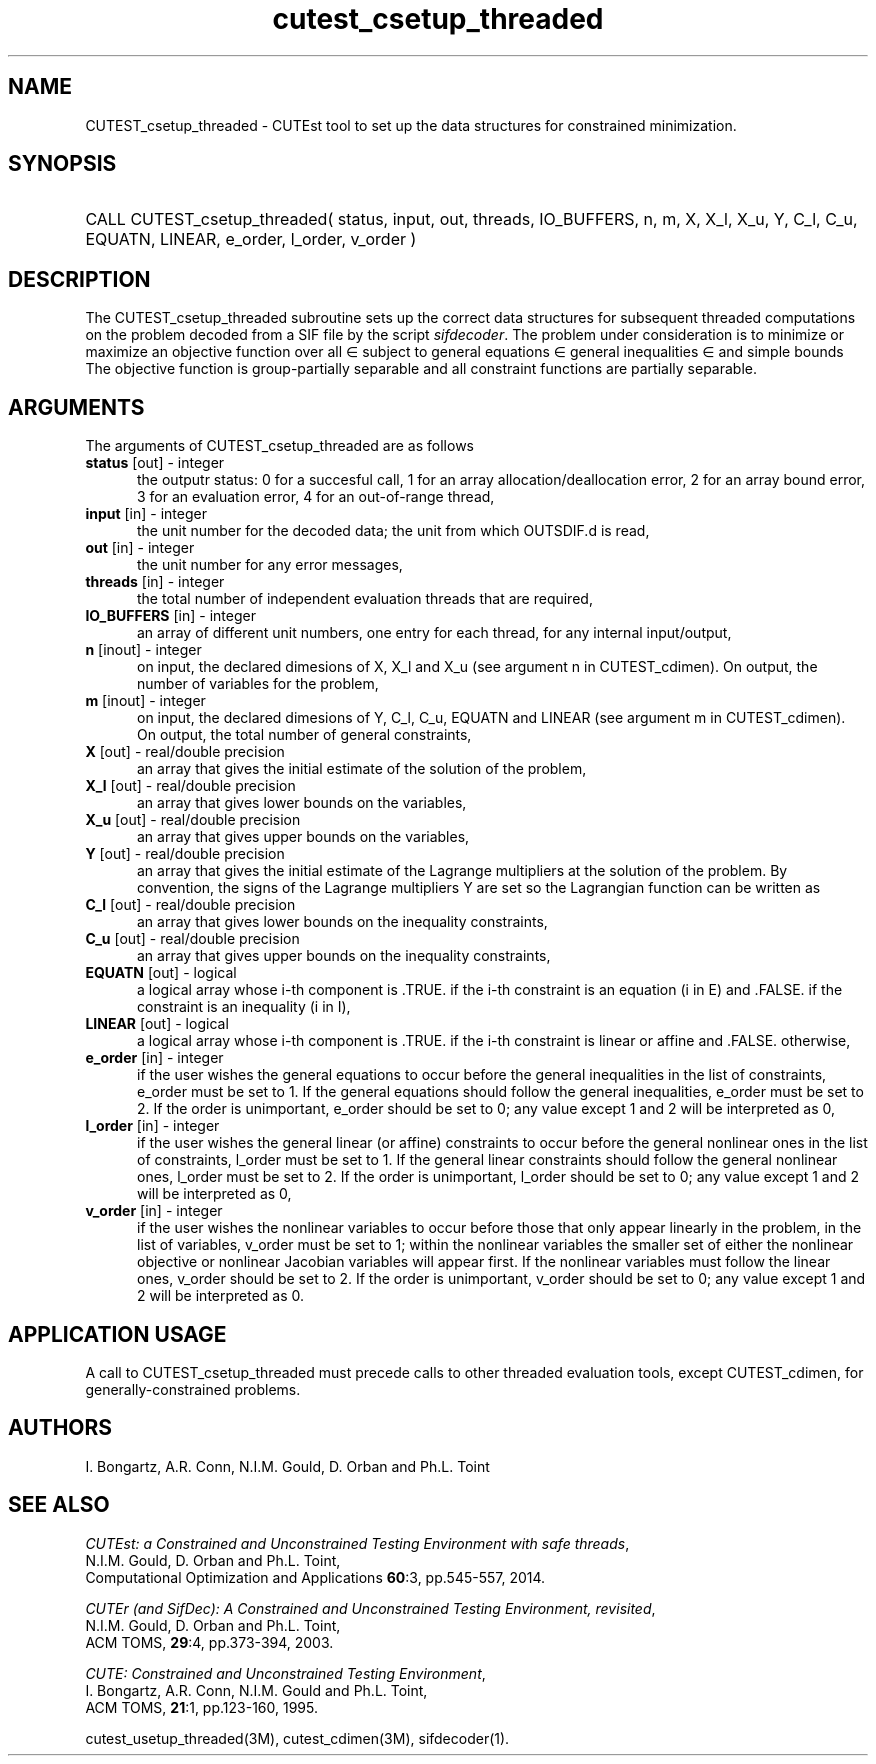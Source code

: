 '\" e  @(#)cutest_csetup_threaded v1.0 12/2012;
.TH cutest_csetup_threaded 3M "31 Dec 2012" "CUTEst user documentation" "CUTEst user documentation"
.SH NAME
CUTEST_csetup_threaded \- CUTEst tool to set up the data structures for constrained
minimization.
.SH SYNOPSIS
.HP 1i
CALL CUTEST_csetup_threaded( status, input, out, threads, IO_BUFFERS, 
n, m, X, X_l, X_u, Y, C_l, C_u, 
EQUATN, LINEAR, e_order, l_order, v_order )
.SH DESCRIPTION
The CUTEST_csetup_threaded subroutine sets up the correct data structures for
subsequent threaded computations on the problem decoded from a SIF file by
the script \fIsifdecoder\fP. The problem under consideration
is to minimize or maximize an objective function
.EQ
f(x)
.EN
over all
.EQ
x
.EN
\(mo
.EQ
R sup n
.EN
subject to
general equations
.EQ
c sub i (x) ~=~ 0,
.EN
.EQ
~(i
.EN
\(mo
.EQ
{ 1 ,..., m sub E } ),
.EN
general inequalities
.EQ
c sub i sup l (x) ~<=~ c sub i (x) ~<=~ c sub i sup u (x),
.EN
.EQ
~(i
.EN
\(mo
.EQ
{ m sub E + 1 ,..., m }),
.EN
and simple bounds
.EQ
x sup l ~<=~ x ~<=~ x sup u.
.EN
The objective function is group-partially separable and 
all constraint functions are partially separable.

.LP 
.SH ARGUMENTS
The arguments of CUTEST_csetup_threaded are as follows
.TP 5
.B status \fP[out] - integer
the outputr status: 0 for a succesful call, 1 for an array 
allocation/deallocation error, 2 for an array bound error,
3 for an evaluation error, 4 for an out-of-range thread,
.TP
.B input \fP[in] - integer
the unit number for the decoded data; the unit from which OUTSDIF.d is
read,
.TP
.B out \fP[in] - integer
the unit number for any error messages,
.TP
.B threads \fP[in] - integer
the total number of independent evaluation threads that are required,
.TP
.B IO_BUFFERS \fP[in] - integer
an array of different unit numbers, one entry for each thread, 
for any internal input/output,
.TP
.B n \fP[inout] - integer
on input, the declared dimesions of X, X_l and X_u 
(see argument n in CUTEST_cdimen).
On output, the number of variables for the problem,
.TP
.B m \fP[inout] - integer
on input, the declared dimesions of Y, C_l, C_u, EQUATN and LINEAR 
(see argument m in CUTEST_cdimen).
On output, the total number of general constraints,
.TP
.B X \fP[out] - real/double precision
an array that gives the initial estimate of the solution of the
problem,
.TP
.B X_l \fP[out] - real/double precision
an array that gives lower bounds on the variables,
.TP
.B  X_u \fP[out] - real/double precision
an array that gives upper bounds on the variables,
.TP
.B Y \fP[out] - real/double precision
an array that gives the initial estimate of the Lagrange multipliers
at the solution of the problem. By convention, the signs of the
Lagrange multipliers Y are set so the Lagrangian function can be
written as
.EQ
l(x,y) = f(x) + y sup T c(x),
.EN
.TP
.B C_l \fP[out] - real/double precision
an array that gives lower bounds on the inequality constraints,
.TP
.B C_u \fP[out] - real/double precision
an array that gives upper bounds on the inequality constraints,
.TP
.B EQUATN \fP[out] - logical
a logical array whose i-th component is .TRUE. if the i-th constraint
is an equation (i in E) and .FALSE. if the constraint is an inequality
(i in I),
.TP
.B LINEAR \fP[out] - logical
a logical array whose i-th component is .TRUE. if the i-th constraint
is linear or affine and .FALSE. otherwise,
.TP
.B e_order \fP[in] - integer
if the user wishes the general equations to occur before the general 
inequalities in the list of constraints, e_order must be set to 1.
If the general equations should follow the general inequalities,
e_order must be set to 2. If the order is unimportant, e_order
should be set to 0; any value except 1 and 2 will be interpreted as 0,
.TP
.B l_order \fP[in] - integer
if the user wishes the general linear (or affine) constraints to occur 
before the general nonlinear ones
in the list of constraints, l_order must be set to 1.
If the general linear constraints should follow the general nonlinear ones,
l_order must be set to 2. If the order is unimportant, l_order
should be set to 0; any value except 1 and 2 will be interpreted as 0,
.TP
.B v_order \fP[in] - integer
if the user wishes the nonlinear variables to occur 
before those that only appear linearly in the problem,
in the list of variables, v_order must be set to 1;
within the nonlinear variables the
smaller set of either the nonlinear objective or nonlinear Jacobian
variables will appear first.
If the nonlinear variables must follow the linear ones,
v_order should be set to 2. If the order is unimportant, v_order
should be set to 0; any value except 1 and 2 will be interpreted as 0.
.LP
.SH APPLICATION USAGE
A call to CUTEST_csetup_threaded must precede calls to other threaded 
evaluation tools, except CUTEST_cdimen, for generally-constrained problems.
.SH AUTHORS
I. Bongartz, A.R. Conn, N.I.M. Gould, D. Orban and Ph.L. Toint
.SH "SEE ALSO"
\fICUTEst: a Constrained and Unconstrained Testing 
Environment with safe threads\fP,
   N.I.M. Gould, D. Orban and Ph.L. Toint,
   Computational Optimization and Applications \fB60\fP:3, pp.545-557, 2014.

\fICUTEr (and SifDec): A Constrained and Unconstrained Testing
Environment, revisited\fP,
   N.I.M. Gould, D. Orban and Ph.L. Toint,
   ACM TOMS, \fB29\fP:4, pp.373-394, 2003.

\fICUTE: Constrained and Unconstrained Testing Environment\fP,
   I. Bongartz, A.R. Conn, N.I.M. Gould and Ph.L. Toint, 
   ACM TOMS, \fB21\fP:1, pp.123-160, 1995.

cutest_usetup_threaded(3M), cutest_cdimen(3M), sifdecoder(1).
